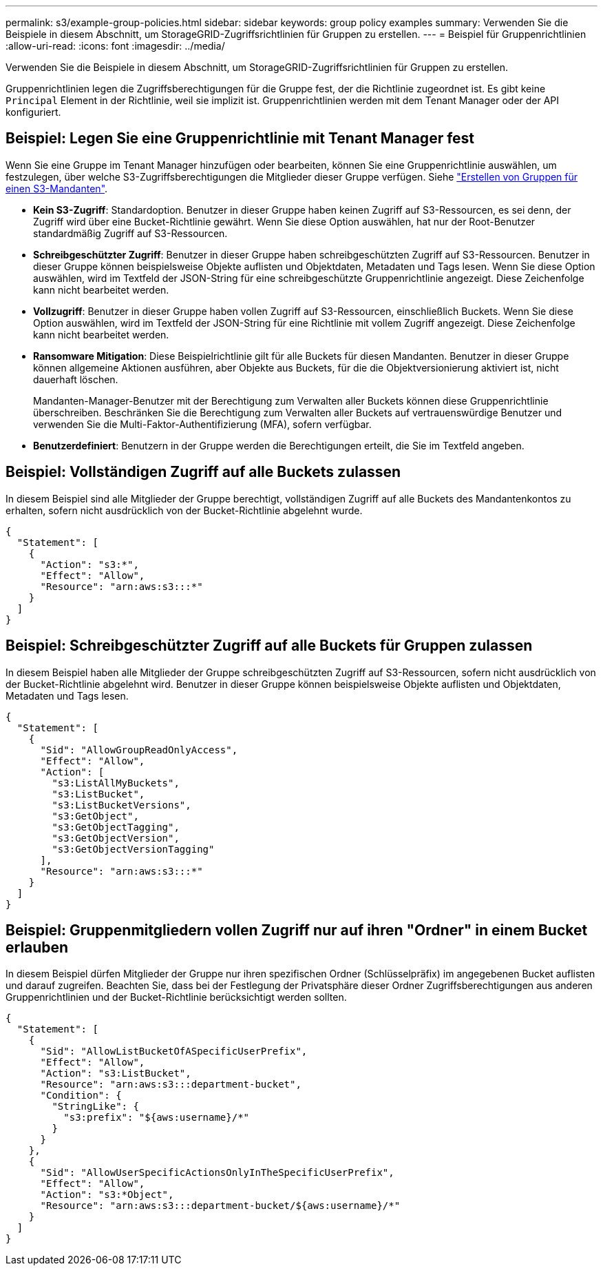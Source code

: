 ---
permalink: s3/example-group-policies.html 
sidebar: sidebar 
keywords: group policy examples 
summary: Verwenden Sie die Beispiele in diesem Abschnitt, um StorageGRID-Zugriffsrichtlinien für Gruppen zu erstellen. 
---
= Beispiel für Gruppenrichtlinien
:allow-uri-read: 
:icons: font
:imagesdir: ../media/


[role="lead"]
Verwenden Sie die Beispiele in diesem Abschnitt, um StorageGRID-Zugriffsrichtlinien für Gruppen zu erstellen.

Gruppenrichtlinien legen die Zugriffsberechtigungen für die Gruppe fest, der die Richtlinie zugeordnet ist. Es gibt keine `Principal` Element in der Richtlinie, weil sie implizit ist. Gruppenrichtlinien werden mit dem Tenant Manager oder der API konfiguriert.



== Beispiel: Legen Sie eine Gruppenrichtlinie mit Tenant Manager fest

Wenn Sie eine Gruppe im Tenant Manager hinzufügen oder bearbeiten, können Sie eine Gruppenrichtlinie auswählen, um festzulegen, über welche S3-Zugriffsberechtigungen die Mitglieder dieser Gruppe verfügen. Siehe link:../tenant/creating-groups-for-s3-tenant.html["Erstellen von Gruppen für einen S3-Mandanten"].

* *Kein S3-Zugriff*: Standardoption. Benutzer in dieser Gruppe haben keinen Zugriff auf S3-Ressourcen, es sei denn, der Zugriff wird über eine Bucket-Richtlinie gewährt. Wenn Sie diese Option auswählen, hat nur der Root-Benutzer standardmäßig Zugriff auf S3-Ressourcen.
* *Schreibgeschützter Zugriff*: Benutzer in dieser Gruppe haben schreibgeschützten Zugriff auf S3-Ressourcen. Benutzer in dieser Gruppe können beispielsweise Objekte auflisten und Objektdaten, Metadaten und Tags lesen. Wenn Sie diese Option auswählen, wird im Textfeld der JSON-String für eine schreibgeschützte Gruppenrichtlinie angezeigt. Diese Zeichenfolge kann nicht bearbeitet werden.
* *Vollzugriff*: Benutzer in dieser Gruppe haben vollen Zugriff auf S3-Ressourcen, einschließlich Buckets. Wenn Sie diese Option auswählen, wird im Textfeld der JSON-String für eine Richtlinie mit vollem Zugriff angezeigt. Diese Zeichenfolge kann nicht bearbeitet werden.
* *Ransomware Mitigation*: Diese Beispielrichtlinie gilt für alle Buckets für diesen Mandanten. Benutzer in dieser Gruppe können allgemeine Aktionen ausführen, aber Objekte aus Buckets, für die die Objektversionierung aktiviert ist, nicht dauerhaft löschen.
+
Mandanten-Manager-Benutzer mit der Berechtigung zum Verwalten aller Buckets können diese Gruppenrichtlinie überschreiben. Beschränken Sie die Berechtigung zum Verwalten aller Buckets auf vertrauenswürdige Benutzer und verwenden Sie die Multi-Faktor-Authentifizierung (MFA), sofern verfügbar.

* *Benutzerdefiniert*: Benutzern in der Gruppe werden die Berechtigungen erteilt, die Sie im Textfeld angeben.




== Beispiel: Vollständigen Zugriff auf alle Buckets zulassen

In diesem Beispiel sind alle Mitglieder der Gruppe berechtigt, vollständigen Zugriff auf alle Buckets des Mandantenkontos zu erhalten, sofern nicht ausdrücklich von der Bucket-Richtlinie abgelehnt wurde.

[listing]
----
{
  "Statement": [
    {
      "Action": "s3:*",
      "Effect": "Allow",
      "Resource": "arn:aws:s3:::*"
    }
  ]
}
----


== Beispiel: Schreibgeschützter Zugriff auf alle Buckets für Gruppen zulassen

In diesem Beispiel haben alle Mitglieder der Gruppe schreibgeschützten Zugriff auf S3-Ressourcen, sofern nicht ausdrücklich von der Bucket-Richtlinie abgelehnt wird. Benutzer in dieser Gruppe können beispielsweise Objekte auflisten und Objektdaten, Metadaten und Tags lesen.

[listing]
----
{
  "Statement": [
    {
      "Sid": "AllowGroupReadOnlyAccess",
      "Effect": "Allow",
      "Action": [
        "s3:ListAllMyBuckets",
        "s3:ListBucket",
        "s3:ListBucketVersions",
        "s3:GetObject",
        "s3:GetObjectTagging",
        "s3:GetObjectVersion",
        "s3:GetObjectVersionTagging"
      ],
      "Resource": "arn:aws:s3:::*"
    }
  ]
}
----


== Beispiel: Gruppenmitgliedern vollen Zugriff nur auf ihren "Ordner" in einem Bucket erlauben

In diesem Beispiel dürfen Mitglieder der Gruppe nur ihren spezifischen Ordner (Schlüsselpräfix) im angegebenen Bucket auflisten und darauf zugreifen. Beachten Sie, dass bei der Festlegung der Privatsphäre dieser Ordner Zugriffsberechtigungen aus anderen Gruppenrichtlinien und der Bucket-Richtlinie berücksichtigt werden sollten.

[listing]
----
{
  "Statement": [
    {
      "Sid": "AllowListBucketOfASpecificUserPrefix",
      "Effect": "Allow",
      "Action": "s3:ListBucket",
      "Resource": "arn:aws:s3:::department-bucket",
      "Condition": {
        "StringLike": {
          "s3:prefix": "${aws:username}/*"
        }
      }
    },
    {
      "Sid": "AllowUserSpecificActionsOnlyInTheSpecificUserPrefix",
      "Effect": "Allow",
      "Action": "s3:*Object",
      "Resource": "arn:aws:s3:::department-bucket/${aws:username}/*"
    }
  ]
}
----